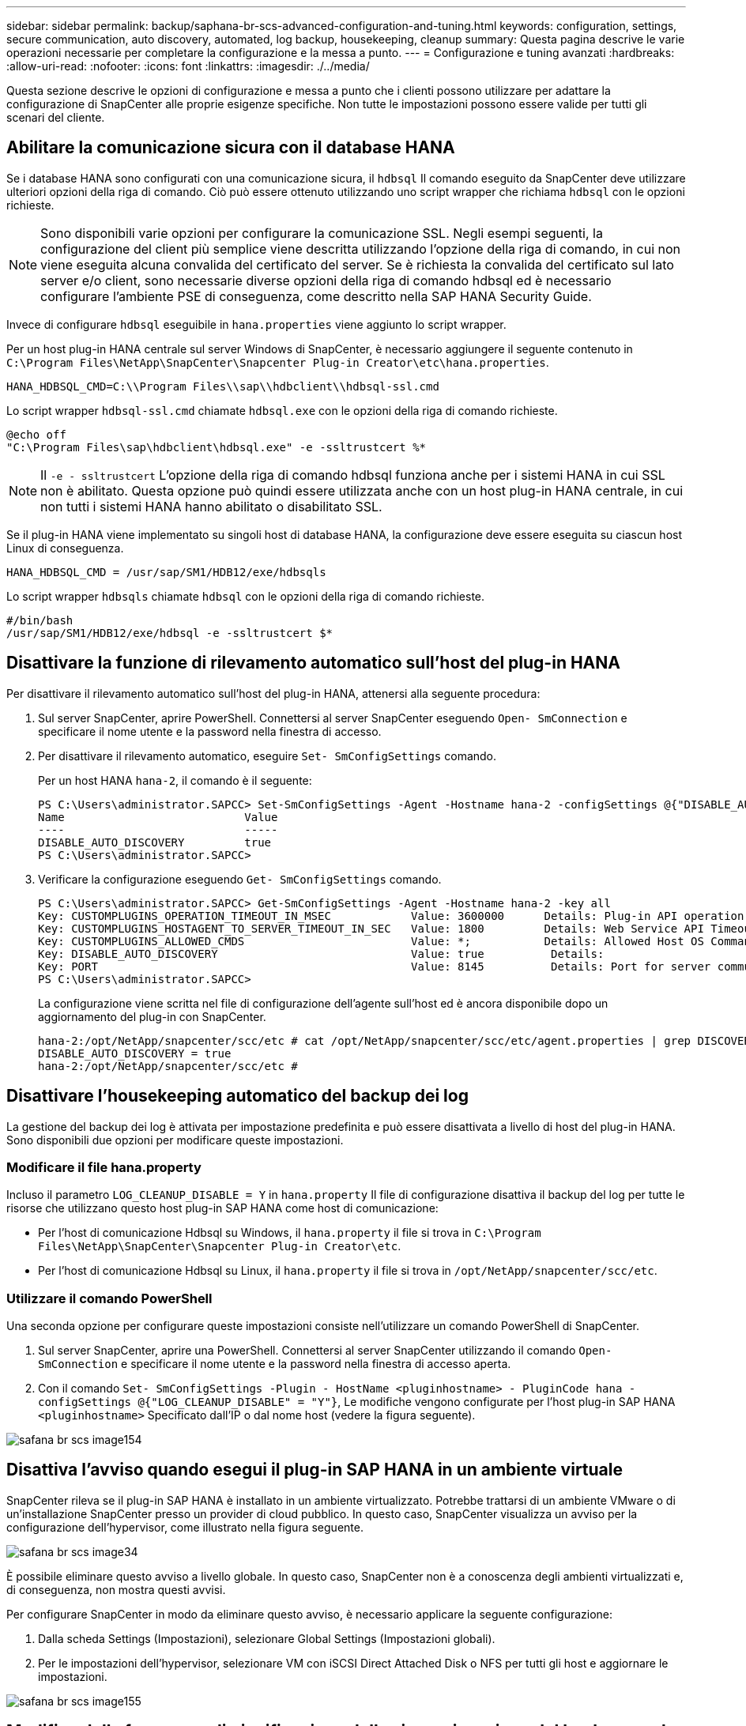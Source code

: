 ---
sidebar: sidebar 
permalink: backup/saphana-br-scs-advanced-configuration-and-tuning.html 
keywords: configuration, settings, secure communication, auto discovery, automated, log backup, housekeeping, cleanup 
summary: Questa pagina descrive le varie operazioni necessarie per completare la configurazione e la messa a punto. 
---
= Configurazione e tuning avanzati
:hardbreaks:
:allow-uri-read: 
:nofooter: 
:icons: font
:linkattrs: 
:imagesdir: ./../media/


[role="lead"]
Questa sezione descrive le opzioni di configurazione e messa a punto che i clienti possono utilizzare per adattare la configurazione di SnapCenter alle proprie esigenze specifiche. Non tutte le impostazioni possono essere valide per tutti gli scenari del cliente.



== Abilitare la comunicazione sicura con il database HANA

Se i database HANA sono configurati con una comunicazione sicura, il `hdbsql` Il comando eseguito da SnapCenter deve utilizzare ulteriori opzioni della riga di comando. Ciò può essere ottenuto utilizzando uno script wrapper che richiama `hdbsql` con le opzioni richieste.


NOTE: Sono disponibili varie opzioni per configurare la comunicazione SSL. Negli esempi seguenti, la configurazione del client più semplice viene descritta utilizzando l'opzione della riga di comando, in cui non viene eseguita alcuna convalida del certificato del server. Se è richiesta la convalida del certificato sul lato server e/o client, sono necessarie diverse opzioni della riga di comando hdbsql ed è necessario configurare l'ambiente PSE di conseguenza, come descritto nella SAP HANA Security Guide.

Invece di configurare `hdbsql` eseguibile in `hana.properties` viene aggiunto lo script wrapper.

Per un host plug-in HANA centrale sul server Windows di SnapCenter, è necessario aggiungere il seguente contenuto in `C:\Program Files\NetApp\SnapCenter\Snapcenter Plug-in Creator\etc\hana.properties`.

....
HANA_HDBSQL_CMD=C:\\Program Files\\sap\\hdbclient\\hdbsql-ssl.cmd
....
Lo script wrapper `hdbsql-ssl.cmd` chiamate `hdbsql.exe` con le opzioni della riga di comando richieste.

....
@echo off
"C:\Program Files\sap\hdbclient\hdbsql.exe" -e -ssltrustcert %*
....

NOTE: Il `-e - ssltrustcert` L'opzione della riga di comando hdbsql funziona anche per i sistemi HANA in cui SSL non è abilitato. Questa opzione può quindi essere utilizzata anche con un host plug-in HANA centrale, in cui non tutti i sistemi HANA hanno abilitato o disabilitato SSL.

Se il plug-in HANA viene implementato su singoli host di database HANA, la configurazione deve essere eseguita su ciascun host Linux di conseguenza.

....
HANA_HDBSQL_CMD = /usr/sap/SM1/HDB12/exe/hdbsqls
....
Lo script wrapper `hdbsqls` chiamate `hdbsql` con le opzioni della riga di comando richieste.

....
#/bin/bash
/usr/sap/SM1/HDB12/exe/hdbsql -e -ssltrustcert $*
....


== Disattivare la funzione di rilevamento automatico sull'host del plug-in HANA

Per disattivare il rilevamento automatico sull'host del plug-in HANA, attenersi alla seguente procedura:

. Sul server SnapCenter, aprire PowerShell. Connettersi al server SnapCenter eseguendo `Open- SmConnection` e specificare il nome utente e la password nella finestra di accesso.
. Per disattivare il rilevamento automatico, eseguire `Set- SmConfigSettings` comando.
+
Per un host HANA `hana-2`, il comando è il seguente:

+
....
PS C:\Users\administrator.SAPCC> Set-SmConfigSettings -Agent -Hostname hana-2 -configSettings @{"DISABLE_AUTO_DISCOVERY"="true"}
Name                           Value
----                           -----
DISABLE_AUTO_DISCOVERY         true
PS C:\Users\administrator.SAPCC>
....
. Verificare la configurazione eseguendo `Get- SmConfigSettings` comando.
+
....
PS C:\Users\administrator.SAPCC> Get-SmConfigSettings -Agent -Hostname hana-2 -key all
Key: CUSTOMPLUGINS_OPERATION_TIMEOUT_IN_MSEC            Value: 3600000      Details: Plug-in API operation Timeout
Key: CUSTOMPLUGINS_HOSTAGENT_TO_SERVER_TIMEOUT_IN_SEC   Value: 1800         Details: Web Service API Timeout
Key: CUSTOMPLUGINS_ALLOWED_CMDS                         Value: *;           Details: Allowed Host OS Commands
Key: DISABLE_AUTO_DISCOVERY                             Value: true          Details:
Key: PORT                                               Value: 8145          Details: Port for server communication
PS C:\Users\administrator.SAPCC>
....
+
La configurazione viene scritta nel file di configurazione dell'agente sull'host ed è ancora disponibile dopo un aggiornamento del plug-in con SnapCenter.

+
....
hana-2:/opt/NetApp/snapcenter/scc/etc # cat /opt/NetApp/snapcenter/scc/etc/agent.properties | grep DISCOVERY
DISABLE_AUTO_DISCOVERY = true
hana-2:/opt/NetApp/snapcenter/scc/etc #
....




== Disattivare l'housekeeping automatico del backup dei log

La gestione del backup dei log è attivata per impostazione predefinita e può essere disattivata a livello di host del plug-in HANA. Sono disponibili due opzioni per modificare queste impostazioni.



=== Modificare il file hana.property

Incluso il parametro `LOG_CLEANUP_DISABLE = Y` in `hana.property` Il file di configurazione disattiva il backup del log per tutte le risorse che utilizzano questo host plug-in SAP HANA come host di comunicazione:

* Per l'host di comunicazione Hdbsql su Windows, il `hana.property` il file si trova in `C:\Program Files\NetApp\SnapCenter\Snapcenter Plug-in Creator\etc`.
* Per l'host di comunicazione Hdbsql su Linux, il `hana.property` il file si trova in `/opt/NetApp/snapcenter/scc/etc`.




=== Utilizzare il comando PowerShell

Una seconda opzione per configurare queste impostazioni consiste nell'utilizzare un comando PowerShell di SnapCenter.

. Sul server SnapCenter, aprire una PowerShell. Connettersi al server SnapCenter utilizzando il comando `Open- SmConnection` e specificare il nome utente e la password nella finestra di accesso aperta.
. Con il comando `Set- SmConfigSettings -Plugin - HostName <pluginhostname> - PluginCode hana - configSettings @{"LOG_CLEANUP_DISABLE" = "Y"}`, Le modifiche vengono configurate per l'host plug-in SAP HANA `<pluginhostname>` Specificato dall'IP o dal nome host (vedere la figura seguente).


image::saphana-br-scs-image154.jpeg[safana br scs image154]



== Disattiva l'avviso quando esegui il plug-in SAP HANA in un ambiente virtuale

SnapCenter rileva se il plug-in SAP HANA è installato in un ambiente virtualizzato. Potrebbe trattarsi di un ambiente VMware o di un'installazione SnapCenter presso un provider di cloud pubblico. In questo caso, SnapCenter visualizza un avviso per la configurazione dell'hypervisor, come illustrato nella figura seguente.

image::saphana-br-scs-image34.png[safana br scs image34]

È possibile eliminare questo avviso a livello globale. In questo caso, SnapCenter non è a conoscenza degli ambienti virtualizzati e, di conseguenza, non mostra questi avvisi.

Per configurare SnapCenter in modo da eliminare questo avviso, è necessario applicare la seguente configurazione:

. Dalla scheda Settings (Impostazioni), selezionare Global Settings (Impostazioni globali).
. Per le impostazioni dell'hypervisor, selezionare VM con iSCSI Direct Attached Disk o NFS per tutti gli host e aggiornare le impostazioni.


image::saphana-br-scs-image155.png[safana br scs image155]



== Modifica della frequenza di pianificazione della sincronizzazione del backup con lo storage di backup off-site

Come descritto nella sezione link:saphana-br-scs-snapcenter-concepts-and-best-practices.html#retention-management-of-backups-at-the-secondary-storage[""Gestione della conservazione dei backup nello storage secondario","] La gestione della conservazione dei backup dei dati in uno storage di backup off-site viene gestita da ONTAP. SnapCenter verifica periodicamente se ONTAP ha eliminato i backup nello storage di backup off-site eseguendo un processo di pulizia con una pianificazione predefinita settimanale.

Il processo di pulizia di SnapCenter elimina i backup nel repository SnapCenter e nel catalogo di backup SAP HANA se sono stati identificati backup cancellati nello storage di backup off-site.

Il processo di pulizia esegue anche la pulizia dei backup del registro SAP HANA.

Fino al termine della pulizia pianificata, SAP HANA e SnapCenter potrebbero ancora mostrare i backup che sono già stati eliminati dallo storage di backup off-site.


NOTE: Ciò potrebbe comportare la conservazione di ulteriori backup dei log, anche se i backup Snapshot basati sullo storage corrispondenti sullo storage di backup off-site sono già stati eliminati.

Le sezioni seguenti descrivono due modi per evitare questa discrepanza temporanea.



=== Aggiornamento manuale a livello di risorse

Nella vista della topologia di una risorsa, SnapCenter visualizza i backup sullo storage di backup off-site quando si selezionano i backup secondari, come illustrato nella seguente schermata. SnapCenter esegue un'operazione di pulizia con l'icona Refresh (Aggiorna) per sincronizzare i backup di questa risorsa.

image::saphana-br-scs-image156.png[safana br scs image156]



=== Modificare la frequenza del lavoro di pulizia SnapCenter

SnapCenter esegue il lavoro di pulizia `SnapCenter_RemoveSecondaryBackup` Per impostazione predefinita, per tutte le risorse su base settimanale utilizzando il meccanismo di pianificazione delle attività di Windows. È possibile modificarla utilizzando un cmdlet PowerShell di SnapCenter.

. Avviare una finestra di comando PowerShell sul server SnapCenter.
. Aprire la connessione al server SnapCenter e immettere le credenziali di amministratore SnapCenter nella finestra di accesso.
+
image::saphana-br-scs-image157.png[safana br scs image157]

. Per modificare la pianificazione da settimanale a giornaliera, utilizzare il cmdlet `Set- SmSchedule`.
+
....
PS C:\Users\scadmin> Set-SmSchedule -ScheduleInformation @{"ScheduleType"="Daily";"StartTime"="03:45 AM";"DaysInterval"=
"1"} -TaskName SnapCenter_RemoveSecondaryBackup
TaskName              : SnapCenter_RemoveSecondaryBackup
Hosts                 : {}
StartTime             : 11/25/2019 3:45:00 AM
DaysoftheMonth        :
MonthsofTheYear       :
DaysInterval          : 1
DaysOfTheWeek         :
AllowDefaults         : False
ReplaceJobIfExist     : False
UserName              :
Password              :
SchedulerType         : Daily
RepeatTask_Every_Hour :
IntervalDuration      :
EndTime               :
LocalScheduler        : False
AppType               : False
AuthMode              :
SchedulerSQLInstance  : SMCoreContracts.SmObject
MonthlyFrequency      :
Hour                  : 0
Minute                : 0
NodeName              :
ScheduleID            : 0
RepeatTask_Every_Mins :
CronExpression        :
CronOffsetInMinutes   :
StrStartTime          :
StrEndTime            :
PS C:\Users\scadmin> Check the configuration using the Windows Task Scheduler.
....
. È possibile controllare le proprietà del lavoro in Task Scheduler di Windows.
+
image::saphana-br-scs-image158.png[safana br scs image158]


